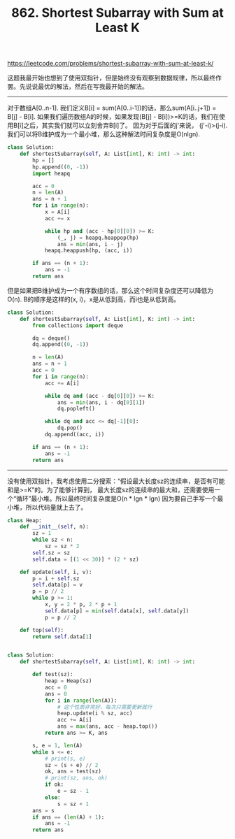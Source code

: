 #+title: 862. Shortest Subarray with Sum at Least K

https://leetcode.com/problems/shortest-subarray-with-sum-at-least-k/

这题我最开始也想到了使用双指针，但是始终没有观察到数据规律，所以最终作罢。先说说最优的解法，然后在写我最开始的解法。

--------------------

对于数组A[0..n-1]. 我们定义B[i] = sum(A[0..i-1])的话，那么sum(A[i..j+1]) = B[j] - B[i].
如果我们遍历数组A的时候，如果发现(B[j] - B[i])>=K的话，我们在使用B[i]之后，其实我们就可以立刻舍弃B[i]了。
因为对于后面的j'来说， (j'-i)>(j-i). 我们可以将B维护成为一个最小堆，那么这种解法时间复杂度是O(nlgn).

#+BEGIN_SRC python
class Solution:
    def shortestSubarray(self, A: List[int], K: int) -> int:
        hp = []
        hp.append((0, -1))
        import heapq

        acc = 0
        n = len(A)
        ans = n + 1
        for i in range(n):
            x = A[i]
            acc += x

            while hp and (acc - hp[0][0]) >= K:
                (_, j) = heapq.heappop(hp)
                ans = min(ans, i - j)
            heapq.heappush(hp, (acc, i))

        if ans == (n + 1):
            ans = -1
        return ans

#+END_SRC

但是如果把B维护成为一个有序数组的话，那么这个时间复杂度还可以降低为O(n). B的顺序是这样的(x, i)，x是从低到高，而i也是从低到高。

#+BEGIN_SRC python
class Solution:
    def shortestSubarray(self, A: List[int], K: int) -> int:
        from collections import deque

        dq = deque()
        dq.append((0, -1))

        n = len(A)
        ans = n + 1
        acc = 0
        for i in range(n):
            acc += A[i]

            while dq and (acc - dq[0][0]) >= K:
                ans = min(ans, i - dq[0][1])
                dq.popleft()

            while dq and acc <= dq[-1][0]:
                dq.pop()
            dq.append((acc, i))

        if ans == (n + 1):
            ans = -1
        return ans
#+END_SRC

--------------------

没有使用双指针，我考虑使用二分搜索：“假设最大长度sz的连续串，是否有可能和是>=K”的。为了能够计算到，
最大长度sz的连续串的最大和，还需要使用一个“循环”最小堆。所以最终时间复杂度是O(n * lgn * lgn)
因为要自己手写一个最小堆，所以代码量就上去了。

#+BEGIN_SRC python
class Heap:
    def __init__(self, n):
        sz = 1
        while sz < n:
            sz = sz * 2
        self.sz = sz
        self.data = [(1 << 30)] * (2 * sz)

    def update(self, i, v):
        p = i + self.sz
        self.data[p] = v
        p = p // 2
        while p >= 1:
            x, y = 2 * p, 2 * p + 1
            self.data[p] = min(self.data[x], self.data[y])
            p = p // 2

    def top(self):
        return self.data[1]


class Solution:
    def shortestSubarray(self, A: List[int], K: int) -> int:

        def test(sz):
            heap = Heap(sz)
            acc = 0
            ans = 0
            for i in range(len(A)):
                # 这个性质非常好，每次只需要更新就行
                heap.update(i % sz, acc)
                acc += A[i]
                ans = max(ans, acc - heap.top())
            return ans >= K, ans

        s, e = 1, len(A)
        while s <= e:
            # print(s, e)
            sz = (s + e) // 2
            ok, ans = test(sz)
            # print(sz, ans, ok)
            if ok:
                e = sz - 1
            else:
                s = sz + 1
        ans = s
        if ans == (len(A) + 1):
            ans = -1
        return ans
#+END_SRC
